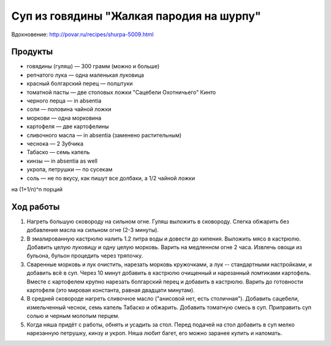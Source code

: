 Суп из говядины "Жалкая пародия на шурпу"
=========================================

Вдохновение: http://povar.ru/recipes/shurpa-5009.html

Продукты
--------

- говядины (гуляш) — 300 грамм (можно и больше)
- репчатого лука — одна маленькая луковица
- красный болгарский перец — полштуки
- томатной пасты — две столовых ложки "Сацебели Охотничьего" Кинто
- черного перца — in absentia
- соли — половина чайной ложки
- моркови — одна морковина
- картофеля — две картофелины
- сливочного масла — in absentia (заменено растительным)
- чеснока — 2 Зубчика
- Табаско — семь капель
- кинзы — in absentia as well
- укропа, петрушки — по сусекам
- соль — не по вкусу, как пишут все долбаки, а 1/2 чайной ложки

на (1+1/n)^n порций

Ход работы
----------

1. Нагреть большую сковороду на сильном огне. Гуляш выложить в сковороду. Слегка обжарить без добавления масла на сильном огне (2-3 минуты).
2. В эмалированную кастрюлю налить 1.2 литра воды и довести до кипения. Выложить мясо в кастрюлю. Добавить целую луковицу и одну целую морковь. Варить на медленном огне 2 часа. Извлечь овощи из бульона, бульон процедить через тряпочку.
3. Сваренные морковь и лук очистить, нарезать морковь кружочками, а лук -- стандартными настройками, и добавить всё в суп. Через 10 минут добавить в кастрюлю очищенный и нарезанный ломтиками картофель. Вместе с картофелем крупно нарезать болгарский перец и добавить в кастрюлю. Варить до готовности картофеля (это мировая константа, равная двадцати минутам).
4. В средней сковороде нагреть сливочное масло ("анисовой нет, есть столичная"). Добавить сацебели, измельченный чеснок, семь капель Табаско и обжарить. Добавить томатную смесь в суп. Приправить суп солью и черным молотым перцем.  
5. Когда няша придёт с работы, обнять и усадить за стол. Перед подачей на стол добавить в суп мелко нарезанную петрушку, кинзу и укроп. Няша любит багет, его можно заранее купить и наломать.